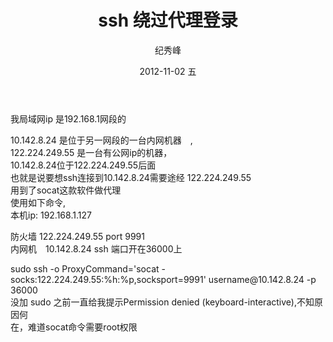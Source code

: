 # -*- coding:utf-8 -*-
#+LANGUAGE:  zh
#+TITLE:    ssh 绕过代理登录
#+AUTHOR:    纪秀峰
#+EMAIL:     jixiuf@gmail.com
#+DATE:     2012-11-02 五
#+DESCRIPTION:ssh_proxy.org
#+KEYWORDS:
#+OPTIONS:   H:2 num:nil toc:t \n:t @:t ::t |:t ^:nil -:t f:t *:t <:t
#+OPTIONS:   TeX:t LaTeX:t skip:nil d:nil todo:t pri:nil
#+FILETAGS:

我局域网ip 是192.168.1网段的

10.142.8.24 是位于另一网段的一台内网机器　,
122.224.249.55 是一台有公网ip的机器，
10.142.8.24位于122.224.249.55后面
也就是说要想ssh连接到10.142.8.24需要途经 122.224.249.55
用到了socat这款软件做代理
使用如下命令,
本机ip: 192.168.1.127

防火墙 122.224.249.55 port 9991
内网机　10.142.8.24 ssh 端口开在36000上

sudo ssh -o ProxyCommand='socat - socks:122.224.249.55:%h:%p,socksport=9991' username@10.142.8.24 -p 36000
没加 sudo 之前一直给我提示Permission denied (keyboard-interactive),不知原因何
在，难道socat命令需要root权限
